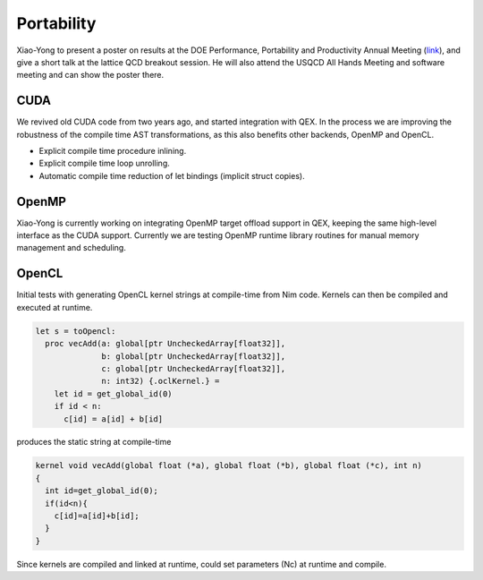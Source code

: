 Portability
===========

Xiao-Yong to present a poster on results at the
DOE Performance, Portability and Productivity Annual Meeting (`link`_),
and give a short talk at the lattice QCD breakout session.
He will also attend the USQCD All Hands Meeting and software meeting
and can show the poster there.

.. _link: https://doep3meeting2019.lbl.gov

CUDA
----

We revived old CUDA code from two years ago, and started integration with QEX.
In the process we are improving the robustness of the compile time AST transformations,
as this also benefits other backends, OpenMP and OpenCL.

- Explicit compile time procedure inlining.
- Explicit compile time loop unrolling.
- Automatic compile time reduction of let bindings (implicit struct copies).


OpenMP
------

Xiao-Yong is currently working on integrating OpenMP target offload support in QEX,
keeping the same high-level interface as the CUDA support.
Currently we are testing OpenMP runtime library routines for
manual memory management and scheduling.


OpenCL
------

Initial tests with generating OpenCL kernel strings at compile-time
from Nim code.
Kernels can then be compiled and executed at runtime.

.. code:: Nim

  let s = toOpencl:
    proc vecAdd(a: global[ptr UncheckedArray[float32]],
                b: global[ptr UncheckedArray[float32]],
                c: global[ptr UncheckedArray[float32]],
                n: int32) {.oclKernel.} =
      let id = get_global_id(0)
      if id < n:
        c[id] = a[id] + b[id]


produces the static string at compile-time

.. code:: C

  kernel void vecAdd(global float (*a), global float (*b), global float (*c), int n)
  {
    int id=get_global_id(0);
    if(id<n){
      c[id]=a[id]+b[id];
    }
  }

Since kernels are compiled and linked at runtime, could set parameters (Nc)
at runtime and compile.

